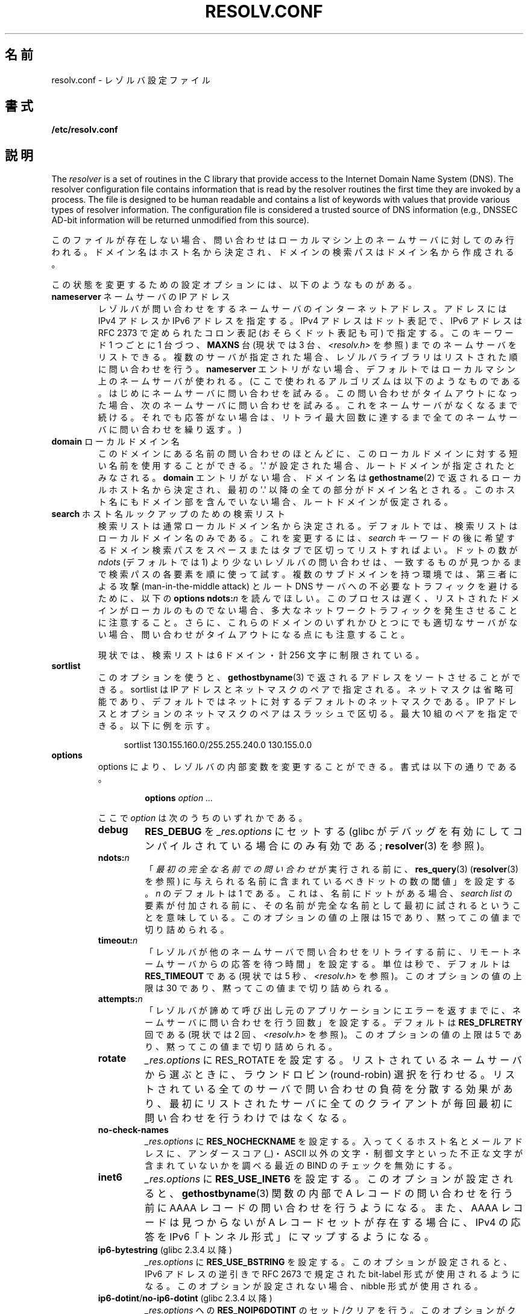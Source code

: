 .\" Copyright (c) 1986 The Regents of the University of California.
.\" All rights reserved.
.\"
.\" %%%LICENSE_START(PERMISSIVE_MISC)
.\" Redistribution and use in source and binary forms are permitted
.\" provided that the above copyright notice and this paragraph are
.\" duplicated in all such forms and that any documentation,
.\" advertising materials, and other materials related to such
.\" distribution and use acknowledge that the software was developed
.\" by the University of California, Berkeley.  The name of the
.\" University may not be used to endorse or promote products derived
.\" from this software without specific prior written permission.
.\" THIS SOFTWARE IS PROVIDED ``AS IS'' AND WITHOUT ANY EXPRESS OR
.\" IMPLIED WARRANTIES, INCLUDING, WITHOUT LIMITATION, THE IMPLIED
.\" WARRANTIES OF MERCHANTABILITY AND FITNESS FOR A PARTICULAR PURPOSE.
.\" %%%LICENSE_END
.\"
.\"	@(#)resolver.5	5.9 (Berkeley) 12/14/89
.\"	$Id: resolver.5,v 8.6 1999/05/21 00:01:02 vixie Exp $
.\"
.\" Added ndots remark by Bernhard R. Link - debian bug #182886
.\"
.\"*******************************************************************
.\"
.\" This file was generated with po4a. Translate the source file.
.\"
.\"*******************************************************************
.\"
.\" Japanese Version Copyright (c) 2000, 2005 Yuichi SATO
.\"         all rights reserved.
.\" Translated 2000-09-15, Yuichi SATO <sato@complex.eng.hokudai.ac.jp>
.\" Updated & Modified 2005-01-22, Yuichi SATO <ysato444@yahoo.co.jp>
.\" Updated 2010-04-18, Akihiro MOTOKI <amotoki@dd.iij4u.or.jp>, LDP v3.24
.\" Updated 2012-04-30, Akihiro MOTOKI <amotoki@gmail.com>
.\" Updated 2012-05-06, Akihiro MOTOKI <amotoki@gmail.com>
.\" Updated 2012-05-29, Akihiro MOTOKI <amotoki@gmail.com>
.\" Updated 2013-05-01, Akihiro MOTOKI <amotoki@gmail.com>
.\" Updated 2013-05-06, Akihiro MOTOKI <amotoki@gmail.com>
.\" Updated 2013-08-16, Akihiro MOTOKI <amotoki@gmail.com>
.\"
.TH RESOLV.CONF 5 2014\-02\-22 "" "Linux Programmer's Manual"
.UC 4
.SH 名前
resolv.conf \- レゾルバ設定ファイル
.SH 書式
\fB/etc/resolv.conf\fP
.SH 説明
The \fIresolver\fP is a set of routines in the C library that provide access to
the Internet Domain Name System (DNS).  The resolver configuration file
contains information that is read by the resolver routines the first time
they are invoked by a process.  The file is designed to be human readable
and contains a list of keywords with values that provide various types of
resolver information.  The configuration file is considered a trusted source
of DNS information (e.g., DNSSEC AD\-bit information will be returned
unmodified from this source).
.LP
このファイルが存在しない場合、問い合わせはローカルマシン上の
ネームサーバに対してのみ行われる。ドメイン名はホスト名から決定され、
ドメインの検索パスはドメイン名から作成される。
.LP
この状態を変更するための設定オプションには、以下のようなものがある。
.TP 
\fBnameserver\fP ネームサーバの IP アドレス
レゾルバが問い合わせをするネームサーバのインターネットアドレス。 アドレスには IPv4 アドレスか IPv6 アドレスを指定する。 IPv4
アドレスはドット表記で、 IPv6 アドレスは RFC 2373 で定められたコロン表記 (おそらくドット表記も可) で指定する。 このキーワード 1
つごとに 1 台づつ、 \fBMAXNS\fP 台 (現状では 3 台、\fI<resolv.h>\fP を参照)
までのネームサーバをリストできる。 複数のサーバが指定された場合、レゾルバライブラリは リストされた順に問い合わせを行う。 \fBnameserver\fP
エントリがない場合、 デフォルトではローカルマシン上のネームサーバが使われる。 (ここで使われるアルゴリズムは以下のようなものである。
はじめにネームサーバに問い合わせを試みる。 この問い合わせがタイムアウトになった場合、 次のネームサーバに問い合わせを試みる。
これをネームサーバがなくなるまで続ける。 それでも応答がない場合は、リトライ最大回数に達するまで 全てのネームサーバに問い合わせを繰り返す。)
.TP 
\fBdomain\fP ローカルドメイン名
このドメインにある名前の問い合わせのほとんどに、 このローカルドメインに対する短い名前を使用することができる。 \(aq.\(aq が設定された場合、
ルートドメインが指定されたとみなされる。 \fBdomain\fP エントリがない場合、ドメイン名は \fBgethostname\fP(2)
で返されるローカルホスト名から決定され、 最初の \(aq.\(aq 以降の全ての部分がドメイン名とされる。
このホスト名にもドメイン部を含んでいない場合、ルートドメインが仮定される。
.TP 
\fBsearch\fP ホスト名ルックアップのための検索リスト
.\" When having a resolv.conv with a line
.\"  search subdomain.domain.tld domain.tld
.\" and doing a hostlookup, for example by
.\"  ping host.anothersubdomain
.\" it sends dns-requests for
.\"  host.anothersubdomain.
.\"  host.anothersubdomain.subdomain.domain.tld.
.\"  host.anothersubdomain.domain.tld.
.\" thus not only causing unnecessary traffic for the root-dns-servers
.\" but broadcasting information to the outside and making man-in-the-middle
.\" attacks possible.
検索リストは通常ローカルドメイン名から決定される。 デフォルトでは、検索リストはローカルドメイン名のみである。 これを変更するには、\fIsearch\fP
キーワードの後に 希望するドメイン検索パスをスペースまたはタブで区切ってリストすればよい。 ドットの数が \fIndots\fP (デフォルトでは 1)
より少ないレゾルバの問い合わせは、 一致するものが見つかるまで検索パスの各要素を順に使って試す。 複数のサブドメインを持つ環境では、 第三者による攻撃
(man\-in\-the\-middle attack) と ルート DNS サーバへの不必要なトラフィックを避けるために、 以下の \fBoptions
ndots:\fP\fIn\fP を読んでほしい。 このプロセスは遅く、リストされたドメインがローカルのものでない場合、
多大なネットワークトラフィックを発生させることに注意すること。 さらに、これらのドメインのいずれかひとつにでも適切なサーバがない場合、
問い合わせがタイムアウトになる点にも注意すること。
.IP
現状では、検索リストは 6 ドメイン・計 256 文字に制限されている。
.TP 
\fBsortlist\fP
このオプションを使うと、 \fBgethostbyname\fP(3)  で返されるアドレスをソートさせることができる。 sortlist は IP
アドレスとネットマスクのペアで指定される。 ネットマスクは省略可能であり、 デフォルトではネットに対するデフォルトのネットマスクである。 IP
アドレスとオプションのネットマスクのペアはスラッシュで区切る。 最大 10 組のペアを指定できる。 以下に例を示す。

.in +4n
sortlist 130.155.160.0/255.255.240.0 130.155.0.0
.in
.br
.TP 
\fBoptions\fP
options により、レゾルバの内部変数を変更することができる。 書式は以下の通りである。
.RS
.IP
\fBoptions\fP \fIoption\fP \fI...\fP
.LP
ここで \fIoption\fP は次のうちのいずれかである。
.TP 
\fBdebug\fP
.\" Since glibc 2.2?
\fBRES_DEBUG\fP を \fI_res.options\fP にセットする (glibc
がデバッグを有効にしてコンパイルされている場合にのみ有効である; \fBresolver\fP(3) を参照)。
.TP 
\fBndots:\fP\fIn\fP
.\" Since glibc 2.2
「\fI最初の完全な名前での問い合わせ\fPが実行される前に、 \fBres_query\fP(3)  (\fBresolver\fP(3)  を参照)
に与えられる名前に含まれているべきドットの数の閾値」を設定する。 \fIn\fP のデフォルトは 1 である。
これは、名前にドットがある場合、\fIsearch list\fP の要素が付加される前に、
その名前が完全な名前として最初に試されるということを意味している。 このオプションの値の上限は 15 であり、黙ってこの値まで切り詰められる。
.TP 
\fBtimeout:\fP\fIn\fP
.\" Since glibc 2.2
「レゾルバが他のネームサーバで問い合わせをリトライする前に、 リモートネームサーバからの応答を待つ時間」を設定する。 単位は秒で、デフォルトは
\fBRES_TIMEOUT\fP である (現状では 5 秒、\fI<resolv.h>\fP を参照)。 このオプションの値の上限は 30
であり、黙ってこの値まで切り詰められる。
.TP 
\fBattempts:\fP\fIn\fP
「レゾルバが諦めて呼び出し元のアプリケーションにエラーを返すまでに、 ネームサーバに問い合わせを行う回数」を設定する。 デフォルトは
\fBRES_DFLRETRY\fP 回である (現状では 2 回、\fI<resolv.h>\fP を参照)。 このオプションの値の上限は 5
であり、黙ってこの値まで切り詰められる。
.TP 
\fBrotate\fP
.\" Since glibc 2.2
\fI_res.options\fP に RES_ROTATE を設定する。リストされているネームサーバから選ぶときに、ラウンドロビン
(round\-robin)
選択を行わせる。リストされている全てのサーバで問い合わせの負荷を分散する効果があり、最初にリストされたサーバに全てのクライアントが毎回最初に問い合わせを行うわけではなくなる。
.TP 
\fBno\-check\-names\fP
.\" since glibc 2.2
\fI_res.options\fP に \fBRES_NOCHECKNAME\fP を設定する。 入ってくるホスト名とメールアドレスに、 アンダースコア
(_)・ASCII 以外の文字・制御文字といった 不正な文字が含まれていないかを調べる 最近の BIND のチェックを無効にする。
.TP 
\fBinet6\fP
.\" Since glibc 2.2
\fI_res.options\fP に \fBRES_USE_INET6\fP を設定する。このオプションが設定されると、 \fBgethostbyname\fP(3)
関数の内部で A レコードの問い合わせを行う前に AAAA レコードの問い合わせを行うようになる。 また、AAAA レコードは見つからないが A
レコードセットが存在する場合に、 IPv4 の応答を IPv6「トンネル形式」にマップするようになる。
.TP 
\fBip6\-bytestring\fP (glibc 2.3.4 以降)
\fI_res.options\fP に \fBRES_USE_BSTRING\fP を設定する。このオプションが設定されると、IPv6 アドレスの逆引きで
RFC\ 2673 で規定された bit\-label 形式が使用されるようになる。 このオプションが設定されない場合、nibble 形式が使用される。
.TP 
\fBip6\-dotint\fP/\fBno\-ip6\-dotint\fP (glibc 2.3.4 以降)
\fI_res.options\fP への \fBRES_NOIP6DOTINT\fP のセット/クリアを行う。 このオプションがクリアされると
(\fBip6\-dotint\fP)、 IPv6 アドレスの逆引きが (非推奨の)  \fIip6.int\fP ゾーンで行われるようになり、
このオプションがセットされると (\fBno\-ip6\-dotint\fP)、 IPv6 アドレスの逆引きがデフォルトの \fIip6.arpa\fP
ゾーンで行われるようになる。 このオプションはデフォルトでセットされる。
.TP 
\fBedns0\fP (glibc 2.6 以降)
\fI_res.options\fP に \fBRES_USE_EDNSO\fP をセットする。これにより、RFC\ 2671 で規定されている DNS
拡張のサポートが有効になる。
.TP 
\fBsingle\-request\fP (glibc 2.10 以降)
\fI_res.options\fP に \fBRES_SNGLKUP\fP をセットする。
glibc バージョン 2.9 以降では、 glibc はデフォルトでは
IPv4 と IPv6 の検索を並行して実行する。
アプライアンス DNS サーバの中には、このような問い合わせを
適切に処理できず、検索要求がタイムアウトになってしまう。
このオプションをセットすると、このデフォルトの動作が無効になり、
glibc は IPv6 と IPv4 の検索を順番に実行するようになる
(名前解決処理が若干遅くなるというデメリットがある)。
.TP 
\fBsingle\-request\-reopen\fP (glibc 2.9 以降)
リゾルバは同じソケットを使って A レコードと AAAA レコードの検索要求を行う。
いくつかのハードウェアは実装が間違っており、応答を一つしか返さない。 この状況になると、クライアントシステムは 2 番目の応答を待ち続けてしまう。
このオプションを有効にすると、この動作が変更され、 同じポートからの 2 つの検索要求が正しく処理されなかった場合、 2
番目の検索要求を送信する前にソケットをクローズし 新しいソケットをオープンするようになる。
.RE
.LP
\fIdomain\fP と \fIsearch\fP キーワードは、互いに排他的である。 これらのキーワードが 2 つ以上記述されている場合、
最後に記述されているものが有効になる。
.LP
システムの \fIresolv.conf\fP ファイルにある \fIsearch\fP キーワードは、 スペースで区切った検索ドメインのリストを 環境変数
\fBLOCALDOMAIN\fP に設定することにより、各プロセス毎に上書きすることができる。
.LP
システムの \fIresolv.conf\fP ファイルにある \fIoptions\fP キーワードは、 上の \fBoptions\fP セクションで説明したように、
スペースで区切ったレゾルバオプションのリストを 環境変数 \fBRES_OPTIONS\fP に設定することにより、各プロセス毎に修正することができる。
.LP
キーワードと値は同じ行に書かなければならない。 また、(\fBnameserver\fP のような) キーワードが行の先頭になければならない。
値はキーワードの後にスペースで区切って続ける。

セミコロン (;) かハッシュ文字 (#) で始まる行はコメントとして扱われる。
.SH ファイル
\fI/etc/resolv.conf\fP, \fI<resolv.h>\fP
.SH 関連項目
\fBgethostbyname\fP(3), \fBresolver\fP(3), \fBhostname\fP(7), \fBnamed\fP(8)
.br
BIND のネームサーバオペレーションガイド
.SH この文書について
この man ページは Linux \fIman\-pages\fP プロジェクトのリリース 3.64 の一部
である。プロジェクトの説明とバグ報告に関する情報は
http://www.kernel.org/doc/man\-pages/ に書かれている。
